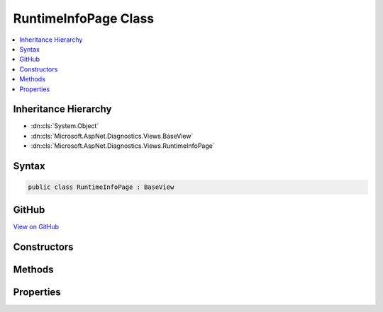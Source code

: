

RuntimeInfoPage Class
=====================



.. contents:: 
   :local:







Inheritance Hierarchy
---------------------


* :dn:cls:`System.Object`
* :dn:cls:`Microsoft.AspNet.Diagnostics.Views.BaseView`
* :dn:cls:`Microsoft.AspNet.Diagnostics.Views.RuntimeInfoPage`








Syntax
------

.. code-block:: csharp

   public class RuntimeInfoPage : BaseView





GitHub
------

`View on GitHub <https://github.com/aspnet/apidocs/blob/master/aspnet/diagnostics/src/Microsoft.AspNet.Diagnostics/RuntimeInfo/Views/RuntimeInfoPage.cs>`_





.. dn:class:: Microsoft.AspNet.Diagnostics.Views.RuntimeInfoPage

Constructors
------------

.. dn:class:: Microsoft.AspNet.Diagnostics.Views.RuntimeInfoPage
    :noindex:
    :hidden:

    
    .. dn:constructor:: Microsoft.AspNet.Diagnostics.Views.RuntimeInfoPage.RuntimeInfoPage()
    
        
    
        
        .. code-block:: csharp
    
           public RuntimeInfoPage()
    
    .. dn:constructor:: Microsoft.AspNet.Diagnostics.Views.RuntimeInfoPage.RuntimeInfoPage(Microsoft.AspNet.Diagnostics.Views.RuntimeInfoPageModel)
    
        
        
        
        :type model: Microsoft.AspNet.Diagnostics.Views.RuntimeInfoPageModel
    
        
        .. code-block:: csharp
    
           public RuntimeInfoPage(RuntimeInfoPageModel model)
    

Methods
-------

.. dn:class:: Microsoft.AspNet.Diagnostics.Views.RuntimeInfoPage
    :noindex:
    :hidden:

    
    .. dn:method:: Microsoft.AspNet.Diagnostics.Views.RuntimeInfoPage.ExecuteAsync()
    
        
        :rtype: System.Threading.Tasks.Task
    
        
        .. code-block:: csharp
    
           public override Task ExecuteAsync()
    

Properties
----------

.. dn:class:: Microsoft.AspNet.Diagnostics.Views.RuntimeInfoPage
    :noindex:
    :hidden:

    
    .. dn:property:: Microsoft.AspNet.Diagnostics.Views.RuntimeInfoPage.Model
    
        
        :rtype: Microsoft.AspNet.Diagnostics.Views.RuntimeInfoPageModel
    
        
        .. code-block:: csharp
    
           public RuntimeInfoPageModel Model { get; set; }
    


